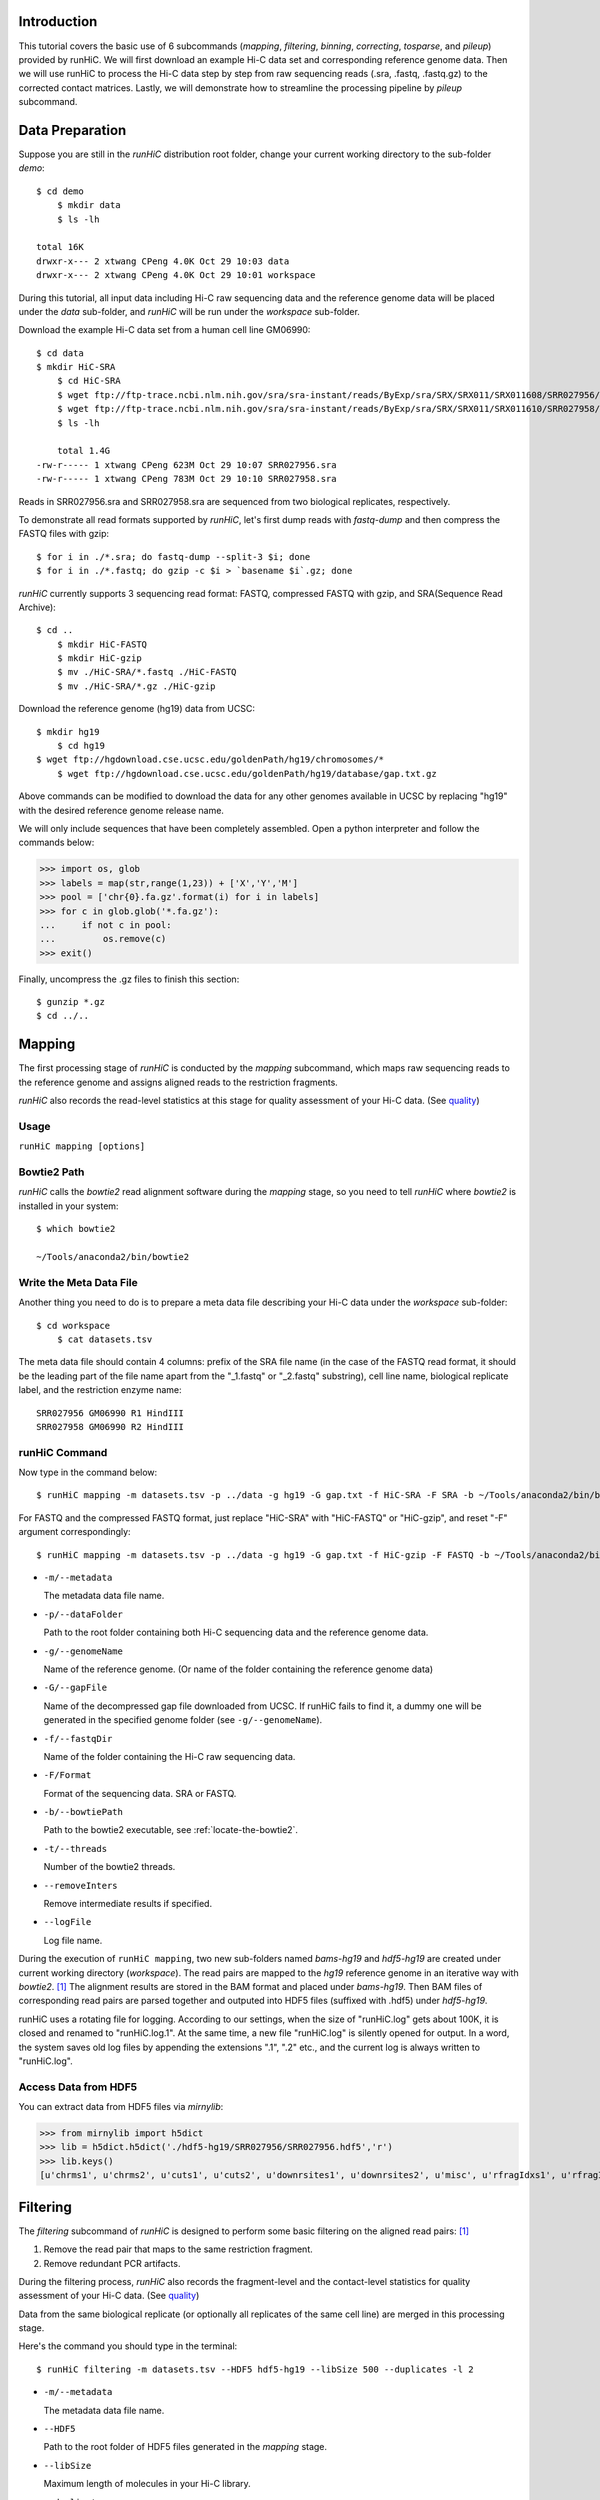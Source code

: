 Introduction
============
This tutorial covers the basic use of 6 subcommands (*mapping*, *filtering*,
*binning*, *correcting*, *tosparse*, and *pileup*) provided by runHiC. We
will first download an example Hi-C data set and corresponding reference
genome data. Then we will use runHiC to process the Hi-C data step by step
from raw sequencing reads (.sra, .fastq, .fastq.gz) to the corrected
contact matrices. Lastly, we will demonstrate how to streamline the processing
pipeline by *pileup* subcommand.

Data Preparation
================
Suppose you are still in the *runHiC* distribution root folder, change your
current working directory to the sub-folder *demo*::

    $ cd demo
	$ mkdir data
	$ ls -lh

    total 16K
    drwxr-x--- 2 xtwang CPeng 4.0K Oct 29 10:03 data
    drwxr-x--- 2 xtwang CPeng 4.0K Oct 29 10:01 workspace

During this tutorial, all input data including Hi-C raw sequencing data and
the reference genome data will be placed under the *data* sub-folder, and
*runHiC* will be run under the *workspace* sub-folder.

Download the example Hi-C data set from a human cell line GM06990::

    $ cd data
    $ mkdir HiC-SRA
	$ cd HiC-SRA
	$ wget ftp://ftp-trace.ncbi.nlm.nih.gov/sra/sra-instant/reads/ByExp/sra/SRX/SRX011/SRX011608/SRR027956/SRR027956.sra -O SRR027956.sra
	$ wget ftp://ftp-trace.ncbi.nlm.nih.gov/sra/sra-instant/reads/ByExp/sra/SRX/SRX011/SRX011610/SRR027958/SRR027958.sra -O SRR027958.sra
	$ ls -lh

	total 1.4G
    -rw-r----- 1 xtwang CPeng 623M Oct 29 10:07 SRR027956.sra
    -rw-r----- 1 xtwang CPeng 783M Oct 29 10:10 SRR027958.sra

Reads in SRR027956.sra and SRR027958.sra are sequenced from two biological replicates,
respectively.

To demonstrate all read formats supported by *runHiC*, let's first dump reads
with *fastq-dump* and then compress the FASTQ files with gzip::

	$ for i in ./*.sra; do fastq-dump --split-3 $i; done
	$ for i in ./*.fastq; do gzip -c $i > `basename $i`.gz; done

*runHiC* currently supports 3 sequencing read format: FASTQ, compressed FASTQ with gzip,
and SRA(Sequence Read Archive)::

    $ cd ..
	$ mkdir HiC-FASTQ
	$ mkdir HiC-gzip
	$ mv ./HiC-SRA/*.fastq ./HiC-FASTQ
	$ mv ./HiC-SRA/*.gz ./HiC-gzip
	
Download the reference genome (hg19) data from UCSC::

    $ mkdir hg19
	$ cd hg19
    $ wget ftp://hgdownload.cse.ucsc.edu/goldenPath/hg19/chromosomes/*
	$ wget ftp://hgdownload.cse.ucsc.edu/goldenPath/hg19/database/gap.txt.gz

Above commands can be modified to download the data for any other genomes
available in UCSC by replacing "hg19" with the desired reference genome
release name.

We will only include sequences that have been completely assembled. Open
a python interpreter and follow the commands below:

>>> import os, glob
>>> labels = map(str,range(1,23)) + ['X','Y','M']
>>> pool = ['chr{0}.fa.gz'.format(i) for i in labels]
>>> for c in glob.glob('*.fa.gz'):
...     if not c in pool:
...         os.remove(c)
>>> exit()

Finally, uncompress the .gz files to finish this section::

	$ gunzip *.gz
	$ cd ../..
	
Mapping
=======
The first processing stage of *runHiC* is conducted by the *mapping* subcommand,
which maps raw sequencing reads to the reference genome and assigns aligned
reads to the restriction fragments.

*runHiC* also records the read-level statistics at this stage for quality
assessment of your Hi-C data. (See `quality <http://xiaotaowang.github.io/HiC_pipeline/quality.html>`_)

Usage
-----
``runHiC mapping [options]``

.. _locate-the-bowtie2

Bowtie2 Path
------------
*runHiC* calls the *bowtie2* read alignment software during the *mapping* stage,
so you need to tell *runHiC* where *bowtie2* is installed in your system::

    $ which bowtie2

    ~/Tools/anaconda2/bin/bowtie2

Write the Meta Data File
------------------------
Another thing you need to do is to prepare a meta data file describing your Hi-C
data under the *workspace* sub-folder::

    $ cd workspace
	$ cat datasets.tsv
	
The meta data file should contain 4 columns: prefix of the SRA file name (in the
case of the FASTQ read format, it should be the leading part of the file name
apart from the "_1.fastq" or "_2.fastq" substring), cell line name, biological
replicate label, and the restriction enzyme name::

    SRR027956 GM06990 R1 HindIII
    SRR027958 GM06990 R2 HindIII

runHiC Command
---------------
Now type in the command below::

    $ runHiC mapping -m datasets.tsv -p ../data -g hg19 -G gap.txt -f HiC-SRA -F SRA -b ~/Tools/anaconda2/bin/bowtie2 -t 20 --removeInters --logFile runHiC-mapping.log

For FASTQ and the compressed FASTQ format, just replace "HiC-SRA" with "HiC-FASTQ" or "HiC-gzip",
and reset "-F" argument correspondingly::

    $ runHiC mapping -m datasets.tsv -p ../data -g hg19 -G gap.txt -f HiC-gzip -F FASTQ -b ~/Tools/anaconda2/bin/bowtie2 -t 20 --removeInters --logFile runHiC-mapping.log

- ``-m/--metadata``

  The metadata data file name.

- ``-p/--dataFolder``

  Path to the root folder containing both Hi-C sequencing data and the reference
  genome data.

- ``-g/--genomeName``

  Name of the reference genome. (Or name of the folder containing the reference
  genome data)

- ``-G/--gapFile``

  Name of the decompressed gap file downloaded from UCSC. If runHiC fails to find
  it, a dummy one will be generated in the specified genome folder (see ``-g/--genomeName``).

- ``-f/--fastqDir``

  Name of the folder containing the Hi-C raw sequencing data.

- ``-F/Format``

  Format of the sequencing data. SRA or FASTQ.

- ``-b/--bowtiePath``

  Path to the bowtie2 executable, see :ref:`locate-the-bowtie2`.

- ``-t/--threads``

  Number of the bowtie2 threads.

- ``--removeInters``

  Remove intermediate results if specified.

- ``--logFile``

  Log file name.

During the execution of ``runHiC mapping``, two new sub-folders named *bams-hg19* and
*hdf5-hg19* are created under current working directory (*workspace*). The read pairs
are mapped to the *hg19* reference genome in an iterative way with *bowtie2*. [1]_
The alignment results are stored in the BAM format and placed under *bams-hg19*. Then
BAM files of corresponding read pairs are parsed together and outputed into HDF5 files
(suffixed with .hdf5) under *hdf5-hg19*.

runHiC uses a rotating file for logging. According to our settings, when the size of
"runHiC.log" gets about 100K, it is closed and renamed to "runHiC.log.1". At the same
time, a new file "runHiC.log" is silently opened for output. In a word, the system saves
old log files by appending the extensions ".1", ".2" etc., and the current log is always
written to "runHiC.log".


.. _access-HDF5

Access Data from HDF5
---------------------
You can extract data from HDF5 files via *mirnylib*:

>>> from mirnylib import h5dict
>>> lib = h5dict.h5dict('./hdf5-hg19/SRR027956/SRR027956.hdf5','r')
>>> lib.keys()
[u'chrms1', u'chrms2', u'cuts1', u'cuts2', u'downrsites1', u'downrsites2', u'misc', u'rfragIdxs1', u'rfragIdxs2', u'rsites1', u'rsites2', u'strands1', u'strands2', u'uprsites1', u'uprsites2']

Filtering
=========
The *filtering* subcommand of *runHiC* is designed to perform some basic filtering on
the aligned read pairs: [1]_

1. Remove the read pair that maps to the same restriction fragment.
2. Remove redundant PCR artifacts.

During the filtering process, *runHiC* also records the fragment-level and the
contact-level statistics for quality assessment of your Hi-C data. (See `quality <http://xiaotaowang.github.io/HiC_pipeline/quality.html>`_)

Data from the same biological replicate (or optionally all replicates of the same cell
line) are merged in this processing stage.

Here's the command you should type in the terminal::

    $ runHiC filtering -m datasets.tsv --HDF5 hdf5-hg19 --libSize 500 --duplicates -l 2

- ``-m/--metadata``

  The metadata data file name.

- ``--HDF5``

  Path to the root folder of HDF5 files generated in the *mapping* stage.

- ``--libSize``

  Maximum length of molecules in your Hi-C library.
  
- ``--duplicates``

  Remove redundant PCR artifacts if specified.

- ``-l/--level``

  Merging level. 1: Merge data from the same biological replicate; 2: Merge data from
  all replicates of the same cell line.

That will create a new sub-folder named *filtered-hg19* in which the filtered data
(stored in the HDF5 format, suffixed with .hdf5) reside. (See :ref:`access-HDF5` for
data extraction)

Binning
=======
This processing stage is conducted by the *binning* subcommand.

By partitioning the linear genome into fixed-size bins (intervals), the number of contacts
(the filtered read pairs) can be counted between any two bins (reads are assigned to bins
by the centers of their fragments), which results in a "contact" matrix.

*runHiC* supports two modes of binning: **wholeGenome** builds a single genome-versus-genome
contact matrix, and **byChromosome** builds chromosome-versus-chromosome contact matrices.

Type in the command below to carry on our analyzing on the example data::

    $ runHiC binning -f filtered-hg19 -M byChromosome -R 2000000

- ``-f/--filteredDir``

  Path to the hdf5 files generated during the *filtering* stage. Wild cards are allowed.
  If a path points to a folder, the *binning* procedure will be performed on each hdf5
  file under that folder.

- ``-M/--mode``

  Mode label for building contact matrices. *wholeGenome* or *byChromosome*.

- ``-R/--resolution``

  Resolution of the generated contact matrices. Unit: bp

After this command, a new sub-folder named *Raw-hg19* will be created under current
working directory. The original contact matrices are also stored in hdf5 files suffixed
with ".hm". (See :ref:`access-HDF5` for data extraction)

Correcting
==========
Hi-C data can contain many different biases, some from known origin and others from an
unknown origin. There are two general approaches to Hi-C bias correction: explicit-factor
methods [2]_ and matrix balancing methods [1]_. *runHiC* (hiclib) uses the matrix balancing
algorithm called Sinkhorn–Knopp for bias correction.

To correct our sample Hi-C data, type in the command below::

    $ runHiC correcting -H Raw-hg19

- ``-H/--Heatmap``

  Path to the original contact matrices generated during the last stage. Wild cards are
  allowed. If a path points to a folder, bias correction will be performed on each ".hm"
  file under that folder.

After that, a new sub-folder named *Corrected-hg19* with corrected contact matrices will
be created under current working directory.

tosparse
========
Contact matrices generated by *binning* and *correcting* subcommand are represented as
dense matrices, which are memory-consuming for large genomes (such as human and mouse)
and high resolutions (40 Kb) when used in other calculations (such as TAD and loop identifications).
This subcommand converts intra-chromosomal contact matrices into sparse ones.

To convert the dense matrices generated just now into well-known CSR (Compressed Sparse
Row) matrices, type in the command below::

    $ runHiC tosparse -H Corrected-hg19 --csr
	
-- ``-H/--cHeatMap``

  Path to the dense matrix files from *binning* or *correcting*. Wild cards are allowed.
  If a folder name is provided, conversion will be performed on each ".hm" file under
  that folder.

-- ``--csr``

  If specified, dense matrices are converted into `CSR (Compressed Sparse Row) <https://docs.scipy.org/doc/scipy/reference/sparse.html>`_ matrices,
  a `customized numpy structured array <http://xiaotaowang.github.io/TADLib/hitad.html#transform-txt-into-npz>`_ is applied otherwise.

Sparse matrices are organized in `npz <https://docs.scipy.org/doc/numpy/reference/generated/numpy.savez.html>`_ format
using chromosome labels as the keys. Here, you can find them under the "Corrected-hg19" folder.

Pileup
======
*runHiC* also provides a handy subcommand called "pileup" by which you can perform all
processing steps above with single-line command::

    $ runHiC pileup -p ../data -g hg19 -f HiC-SRA -F SRA -b ~/Tools/anaconda2/bin/bowtie2 -t 20 --removeInters -M byChromosome -R 2000000



Reference
=========
.. [1] Imakaev M, Fudenberg G, McCord RP et al. Iterative correction of Hi-C data
       reveals hallmarks ofchromosome organization. Nat Methods, 2012, 9(10): 999-1003.

.. [2] Yaffe E, Tanay A. Probabilistic modeling of Hi-C contact maps eliminates
       systematic biases to characterize global chromosomal architecture. Nat Genet,
       2011, 43(11): 1059-65.

